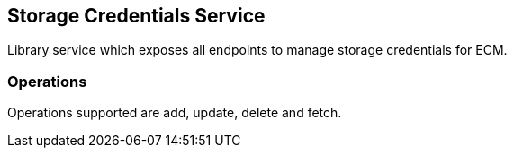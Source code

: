 == Storage Credentials Service

Library service which exposes all endpoints to manage storage credentials for ECM.

=== Operations

Operations supported are add, update, delete and fetch.


